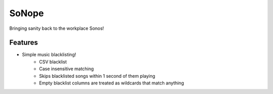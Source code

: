 =============================
SoNope
=============================

.. image:: https://badge.fury.io/py/sonope.png
    :target: http://badge.fury.io/py/sonope

.. image:: https://travis-ci.org/Nekroze/sonope.png?branch=master
    :target: https://travis-ci.org/Nekroze/sonope

Bringing sanity back to the workplace Sonos!


Features
--------

* Simple music blacklisting!
    * CSV blacklist
    * Case insensitive matching
    * Skips blacklisted songs within 1 second of them playing
    * Empty blacklist columns are treated as wildcards that match anything
